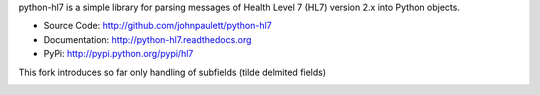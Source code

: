 python-hl7 is a simple library for parsing messages of Health Level 7 
(HL7) version 2.x into Python objects.

* Source Code: http://github.com/johnpaulett/python-hl7
* Documentation: http://python-hl7.readthedocs.org
* PyPi: http://pypi.python.org/pypi/hl7


This fork introduces so far only  handling of subfields (tilde delmited fields)

.. image::
   https://travis-ci.org/johnpaulett/python-hl7.png
   :target: https://travis-ci.org/johnpaulett/python-hl7
